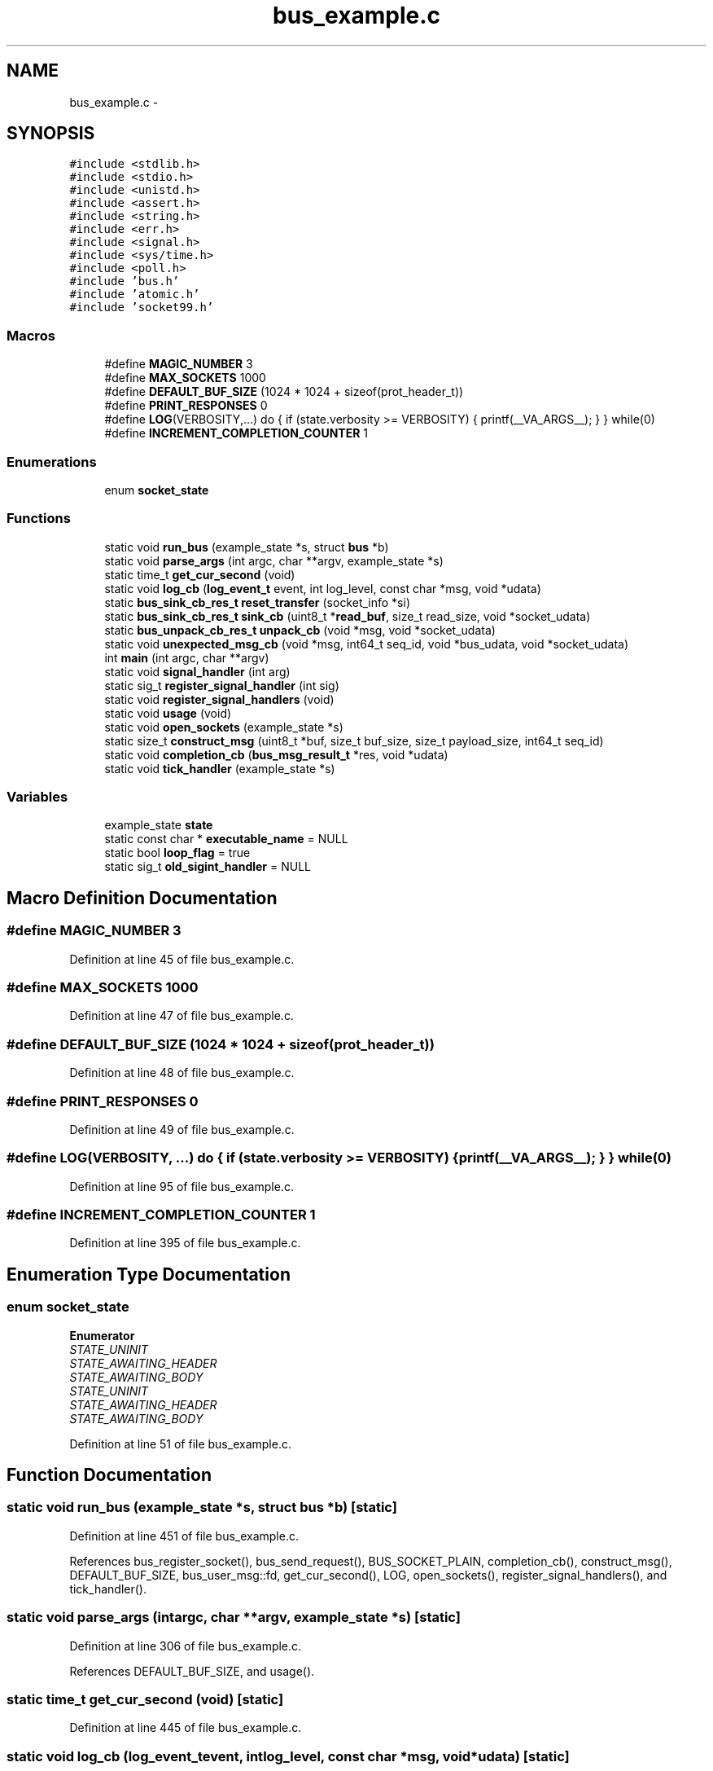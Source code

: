 .TH "bus_example.c" 3 "Mon Mar 2 2015" "Version v0.12.0-beta" "kinetic-c" \" -*- nroff -*-
.ad l
.nh
.SH NAME
bus_example.c \- 
.SH SYNOPSIS
.br
.PP
\fC#include <stdlib\&.h>\fP
.br
\fC#include <stdio\&.h>\fP
.br
\fC#include <unistd\&.h>\fP
.br
\fC#include <assert\&.h>\fP
.br
\fC#include <string\&.h>\fP
.br
\fC#include <err\&.h>\fP
.br
\fC#include <signal\&.h>\fP
.br
\fC#include <sys/time\&.h>\fP
.br
\fC#include <poll\&.h>\fP
.br
\fC#include 'bus\&.h'\fP
.br
\fC#include 'atomic\&.h'\fP
.br
\fC#include 'socket99\&.h'\fP
.br

.SS "Macros"

.in +1c
.ti -1c
.RI "#define \fBMAGIC_NUMBER\fP   3"
.br
.ti -1c
.RI "#define \fBMAX_SOCKETS\fP   1000"
.br
.ti -1c
.RI "#define \fBDEFAULT_BUF_SIZE\fP   (1024 * 1024 + sizeof(prot_header_t))"
.br
.ti -1c
.RI "#define \fBPRINT_RESPONSES\fP   0"
.br
.ti -1c
.RI "#define \fBLOG\fP(VERBOSITY,\&.\&.\&.)   do { if (state\&.verbosity >= VERBOSITY) { printf(__VA_ARGS__); } } while(0)"
.br
.ti -1c
.RI "#define \fBINCREMENT_COMPLETION_COUNTER\fP   1"
.br
.in -1c
.SS "Enumerations"

.in +1c
.ti -1c
.RI "enum \fBsocket_state\fP "
.br
.in -1c
.SS "Functions"

.in +1c
.ti -1c
.RI "static void \fBrun_bus\fP (example_state *s, struct \fBbus\fP *b)"
.br
.ti -1c
.RI "static void \fBparse_args\fP (int argc, char **argv, example_state *s)"
.br
.ti -1c
.RI "static time_t \fBget_cur_second\fP (void)"
.br
.ti -1c
.RI "static void \fBlog_cb\fP (\fBlog_event_t\fP event, int log_level, const char *msg, void *udata)"
.br
.ti -1c
.RI "static \fBbus_sink_cb_res_t\fP \fBreset_transfer\fP (socket_info *si)"
.br
.ti -1c
.RI "static \fBbus_sink_cb_res_t\fP \fBsink_cb\fP (uint8_t *\fBread_buf\fP, size_t read_size, void *socket_udata)"
.br
.ti -1c
.RI "static \fBbus_unpack_cb_res_t\fP \fBunpack_cb\fP (void *msg, void *socket_udata)"
.br
.ti -1c
.RI "static void \fBunexpected_msg_cb\fP (void *msg, int64_t seq_id, void *bus_udata, void *socket_udata)"
.br
.ti -1c
.RI "int \fBmain\fP (int argc, char **argv)"
.br
.ti -1c
.RI "static void \fBsignal_handler\fP (int arg)"
.br
.ti -1c
.RI "static sig_t \fBregister_signal_handler\fP (int sig)"
.br
.ti -1c
.RI "static void \fBregister_signal_handlers\fP (void)"
.br
.ti -1c
.RI "static void \fBusage\fP (void)"
.br
.ti -1c
.RI "static void \fBopen_sockets\fP (example_state *s)"
.br
.ti -1c
.RI "static size_t \fBconstruct_msg\fP (uint8_t *buf, size_t buf_size, size_t payload_size, int64_t seq_id)"
.br
.ti -1c
.RI "static void \fBcompletion_cb\fP (\fBbus_msg_result_t\fP *res, void *udata)"
.br
.ti -1c
.RI "static void \fBtick_handler\fP (example_state *s)"
.br
.in -1c
.SS "Variables"

.in +1c
.ti -1c
.RI "example_state \fBstate\fP"
.br
.ti -1c
.RI "static const char * \fBexecutable_name\fP = NULL"
.br
.ti -1c
.RI "static bool \fBloop_flag\fP = true"
.br
.ti -1c
.RI "static sig_t \fBold_sigint_handler\fP = NULL"
.br
.in -1c
.SH "Macro Definition Documentation"
.PP 
.SS "#define MAGIC_NUMBER   3"

.PP
Definition at line 45 of file bus_example\&.c\&.
.SS "#define MAX_SOCKETS   1000"

.PP
Definition at line 47 of file bus_example\&.c\&.
.SS "#define DEFAULT_BUF_SIZE   (1024 * 1024 + sizeof(prot_header_t))"

.PP
Definition at line 48 of file bus_example\&.c\&.
.SS "#define PRINT_RESPONSES   0"

.PP
Definition at line 49 of file bus_example\&.c\&.
.SS "#define LOG(VERBOSITY, \&.\&.\&.)   do { if (state\&.verbosity >= VERBOSITY) { printf(__VA_ARGS__); } } while(0)"

.PP
Definition at line 95 of file bus_example\&.c\&.
.SS "#define INCREMENT_COMPLETION_COUNTER   1"

.PP
Definition at line 395 of file bus_example\&.c\&.
.SH "Enumeration Type Documentation"
.PP 
.SS "enum \fBsocket_state\fP"

.PP
\fBEnumerator\fP
.in +1c
.TP
\fB\fISTATE_UNINIT \fP\fP
.TP
\fB\fISTATE_AWAITING_HEADER \fP\fP
.TP
\fB\fISTATE_AWAITING_BODY \fP\fP
.TP
\fB\fISTATE_UNINIT \fP\fP
.TP
\fB\fISTATE_AWAITING_HEADER \fP\fP
.TP
\fB\fISTATE_AWAITING_BODY \fP\fP
.PP
Definition at line 51 of file bus_example\&.c\&.
.SH "Function Documentation"
.PP 
.SS "static void run_bus (example_state *s, struct \fBbus\fP *b)\fC [static]\fP"

.PP
Definition at line 451 of file bus_example\&.c\&.
.PP
References bus_register_socket(), bus_send_request(), BUS_SOCKET_PLAIN, completion_cb(), construct_msg(), DEFAULT_BUF_SIZE, bus_user_msg::fd, get_cur_second(), LOG, open_sockets(), register_signal_handlers(), and tick_handler()\&.
.SS "static void parse_args (intargc, char **argv, example_state *s)\fC [static]\fP"

.PP
Definition at line 306 of file bus_example\&.c\&.
.PP
References DEFAULT_BUF_SIZE, and usage()\&.
.SS "static time_t get_cur_second (void)\fC [static]\fP"

.PP
Definition at line 445 of file bus_example\&.c\&.
.SS "static void log_cb (\fBlog_event_t\fPevent, intlog_level, const char *msg, void *udata)\fC [static]\fP"

.PP
Definition at line 88 of file bus_example\&.c\&.
.PP
References bus_log_event_str()\&.
.SS "static \fBbus_sink_cb_res_t\fP reset_transfer (socket_info *si)\fC [static]\fP"

.PP
Definition at line 100 of file bus_example\&.c\&.
.PP
References bus_sink_cb_res_t::next_read, and STATE_AWAITING_HEADER\&.
.SS "static \fBbus_sink_cb_res_t\fP sink_cb (uint8_t *read_buf, size_tread_size, void *socket_udata)\fC [static]\fP"

.PP
Definition at line 111 of file bus_example\&.c\&.
.PP
References DEFAULT_BUF_SIZE, MAGIC_NUMBER, bus_sink_cb_res_t::next_read, reset_transfer(), STATE_AWAITING_BODY, STATE_AWAITING_HEADER, and STATE_UNINIT\&.
.SS "static \fBbus_unpack_cb_res_t\fP unpack_cb (void *msg, void *socket_udata)\fC [static]\fP"

.PP
Definition at line 209 of file bus_example\&.c\&.
.SS "static void unexpected_msg_cb (void *msg, int64_tseq_id, void *bus_udata, void *socket_udata)\fC [static]\fP"

.PP
Definition at line 232 of file bus_example\&.c\&.
.SS "int main (intargc, char **argv)"

.PP
Definition at line 240 of file bus_example\&.c\&.
.PP
References bus_result::bus, bus_free(), bus_init(), bus_shutdown(), executable_name, get_cur_second(), LOG, log_cb(), bus_config::log_cb, parse_args(), run_bus(), sink_cb(), state, bus_result::status, unexpected_msg_cb(), and unpack_cb()\&.
.SS "static void signal_handler (intarg)\fC [static]\fP"

.PP
Definition at line 277 of file bus_example\&.c\&.
.PP
References LOG\&.
.SS "static sig_t register_signal_handler (intsig)\fC [static]\fP"

.PP
Definition at line 286 of file bus_example\&.c\&.
.PP
References signal_handler()\&.
.SS "static void register_signal_handlers (void)\fC [static]\fP"

.PP
Definition at line 292 of file bus_example\&.c\&.
.PP
References register_signal_handler()\&.
.SS "static void usage (void)\fC [static]\fP"

.PP
Definition at line 297 of file bus_example\&.c\&.
.PP
References executable_name\&.
.SS "static void open_sockets (example_state *s)\fC [static]\fP"

.PP
Definition at line 346 of file bus_example\&.c\&.
.SS "static size_t construct_msg (uint8_t *buf, size_tbuf_size, size_tpayload_size, int64_tseq_id)\fC [static]\fP"

.PP
Definition at line 376 of file bus_example\&.c\&.
.PP
References MAGIC_NUMBER\&.
.SS "static void completion_cb (\fBbus_msg_result_t\fP *res, void *udata)\fC [static]\fP"

.PP
Definition at line 397 of file bus_example\&.c\&.
.PP
References ATOMIC_BOOL_COMPARE_AND_SWAP, BUS_SEND_RX_FAILURE, BUS_SEND_RX_TIMEOUT, BUS_SEND_SUCCESS, BUS_SEND_TX_FAILURE, BUS_SEND_TX_TIMEOUT, LOG, bus_msg_result_t::response, state, bus_msg_result_t::status, and bus_msg_result_t::u\&.
.SS "static void tick_handler (example_state *s)\fC [static]\fP"

.PP
Definition at line 438 of file bus_example\&.c\&.
.PP
References LOG\&.
.SH "Variable Documentation"
.PP 
.SS "example_state state"

.PP
Definition at line 82 of file bus_example\&.c\&.
.SS "const char* executable_name = NULL\fC [static]\fP"

.PP
Definition at line 98 of file bus_example\&.c\&.
.SS "bool loop_flag = true\fC [static]\fP"

.PP
Definition at line 274 of file bus_example\&.c\&.
.SS "sig_t old_sigint_handler = NULL\fC [static]\fP"

.PP
Definition at line 275 of file bus_example\&.c\&.
.SH "Author"
.PP 
Generated automatically by Doxygen for kinetic-c from the source code\&.
